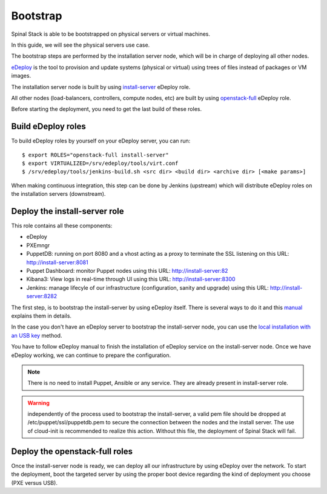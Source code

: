 Bootstrap
=========

Spinal Stack is able to be bootstrapped on physical servers or virtual machines.

In this guide, we will see the physical servers use case.

The bootstrap steps are performed by the installation server node, which will be in charge of deploying all other nodes.

eDeploy_ is the tool to provision and update systems (physical or virtual) using trees of files instead of packages or VM images.

.. _eDeploy: https://github.com/enovance/edeploy

The installation server node is built by using install-server_ eDeploy role.

.. _install-server: https://github.com/enovance/edeploy-roles/blob/master/install-server.install

All other nodes (load-balancers, controllers, compute nodes, etc) are built by using openstack-full_ eDeploy role.

.. _openstack-full: https://github.com/enovance/edeploy-roles/blob/master/openstack-full.install

Before starting the deployment, you need to get the last build of these roles.


Build eDeploy roles
-------------------

To build eDeploy roles by yourself on your eDeploy server, you can run::

    $ export ROLES="openstack-full install-server"
    $ export VIRTUALIZED=/srv/edeploy/tools/virt.conf
    $ /srv/edeploy/tools/jenkins-build.sh <src dir> <build dir> <archive dir> [<make params>]

When making continuous integration, this step can be done by Jenkins (upstream) which will distribute eDeploy roles on the installation servers (downstream).


Deploy the install-server role
------------------------------

This role contains all these components:

- eDeploy
- PXEmngr
- PuppetDB: running on port 8080 and a vhost acting as a proxy to terminate the SSL listening on this URL: http://install-server:8081
- Puppet Dashboard: monitor Puppet nodes using this URL: http://install-server:82
- Kibana3: View logs in real-time through UI using this URL: http://install-server:8300
- Jenkins: manage lifecyle of our infrastructure (configuration, sanity and upgrade) using this URL: http://install-server:8282

The first step, is to bootstrap the install-server by using eDeploy itself.
There is several ways to do it and this manual_ explains them in details.

.. _manual: https://github.com/enovance/edeploy/blob/master/docs/eDeployUserGuide.rst#id31

In the case you don't have an eDeploy server to bootstrap the install-server node, you can use the `local installation with an USB key`_ method.

.. _`local installation with an USB key`: https://github.com/enovance/edeploy/blob/master/docs/eDeployUserGuide.rst#id35

You have to follow eDeploy manual to finish the installation of eDeploy service on the install-server node.
Once we have eDeploy working, we can continue to prepare the configuration.

.. note::
    There is no need to install Puppet, Ansible or any service. They are already present in install-server role.

.. warning::
    independently of the process used to bootstrap the install-server, a valid pem file should be dropped at /etc/puppet/ssl/puppetdb.pem to secure the connection between the nodes and the install server. The use of cloud-init is recommended to realize this action. Without this file, the deployment of Spinal Stack will fail.

Deploy the openstack-full roles
-------------------------------

Once the install-server node is ready, we can deploy all our infrastructure by using eDeploy over the network.
To start the deployment, boot the targeted server by using the proper boot device regarding the kind of deployment you choose (PXE versus USB).

